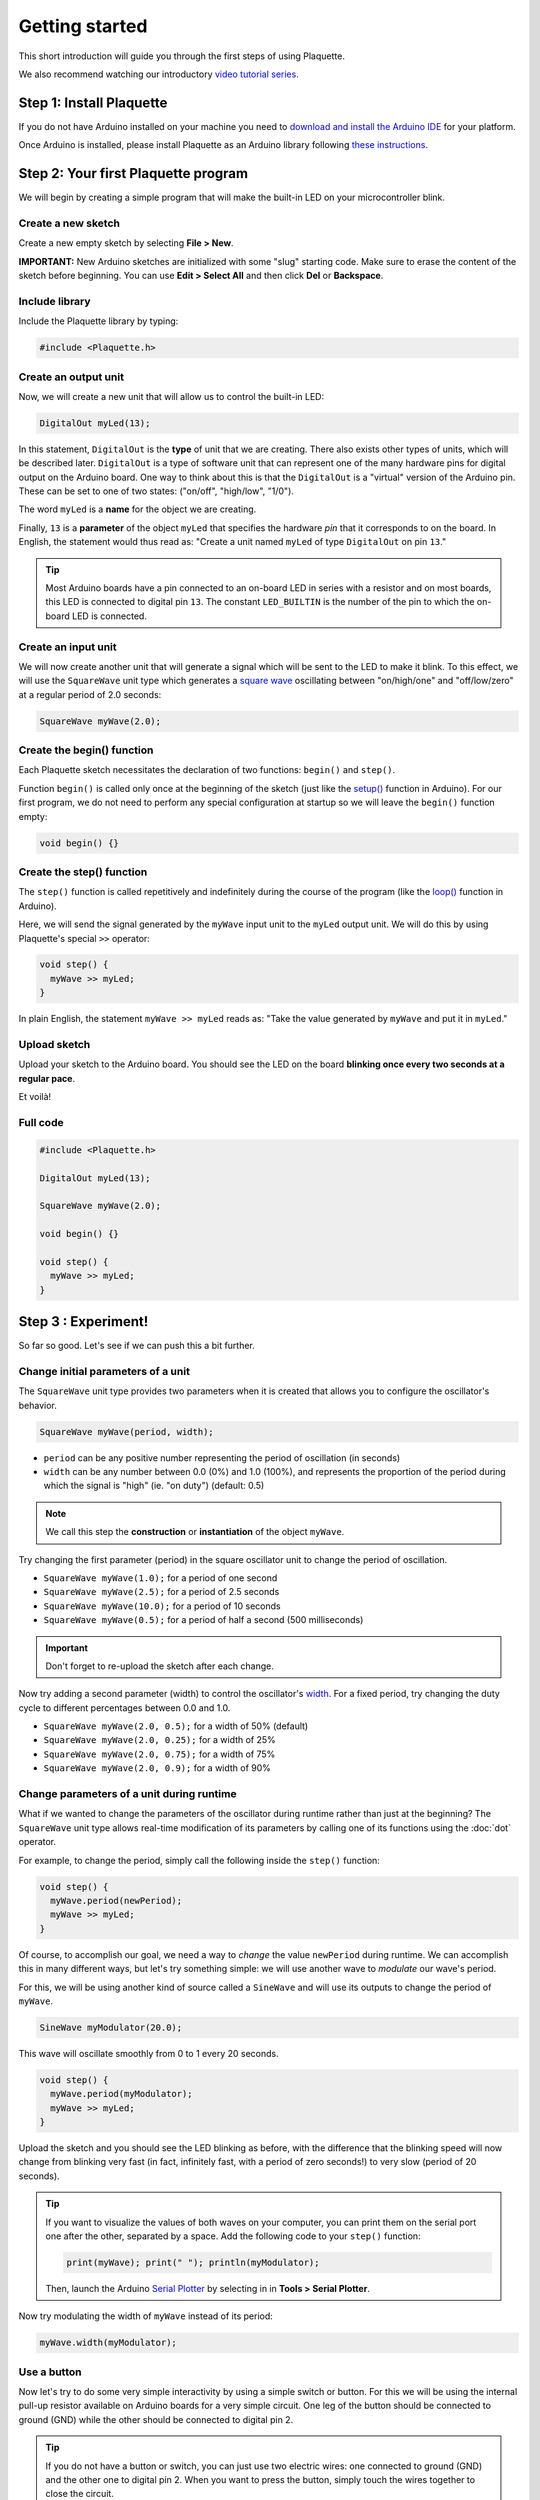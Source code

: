 Getting started
===============

This short introduction will guide you through the first steps of using Plaquette.

We also recommend watching our introductory `video tutorial series <https://www.youtube.com/playlist?list=PLO0YogNIPwXwEsNsoQSKeCdYlepWFrYip>`_.

.. image:: https://img.youtube.com/vi/1H_lj-bvPNc/maxresdefault.jpg
    :alt: Introduction to Plaquette video tutorial series
    :target: https://www.youtube.com/playlist?list=PLO0YogNIPwXwEsNsoQSKeCdYlepWFrYip

Step 1: Install Plaquette
--------------------------

If you do not have Arduino installed on your machine you need to
`download and install the Arduino
IDE <https://www.arduino.cc/en/Main/Software>`__ for your platform.

Once Arduino is installed, please install Plaquette as an Arduino
library following `these
instructions <https://www.arduino.cc/en/Guide/Libraries>`__.

Step 2: Your first Plaquette program
------------------------------------

We will begin by creating a simple program that will make the built-in
LED on your microcontroller blink.

Create a new sketch
~~~~~~~~~~~~~~~~~~~

Create a new empty sketch by selecting **File > New**.

**IMPORTANT:** New Arduino sketches are initialized with some "slug"
starting code. Make sure to erase the content of the sketch before
beginning. You can use **Edit > Select All** and then click **Del** or
**Backspace**.

Include library
~~~~~~~~~~~~~~~

Include the Plaquette library by typing:

.. code:: cpp

    #include <Plaquette.h>

Create an output unit
~~~~~~~~~~~~~~~~~~~~~

Now, we will create a new unit that will allow us to control the
built-in LED:

.. code:: cpp

    DigitalOut myLed(13);

In this statement, ``DigitalOut`` is the **type** of unit that we are
creating. There also exists other types of units, which will be described later.
``DigitalOut`` is a type of software unit that can represent one of the many
hardware pins for digital output on the Arduino board. One way to think about this is that
the ``DigitalOut`` is a "virtual" version of the Arduino pin. These can be set to one of two
states: ("on/off", "high/low", "1/0").

The word ``myLed`` is a **name** for the object we are creating.

Finally, ``13`` is a **parameter** of the object ``myLed`` that specifies the hardware
*pin* that it corresponds to on the board. In English, the statement would thus read 
as: "Create a unit named ``myLed`` of type ``DigitalOut`` on pin ``13``."

.. tip::
  Most Arduino boards have a pin connected to an on-board LED in series with a resistor and on 
  most boards, this LED is connected to digital pin ``13``. The constant ``LED_BUILTIN`` is 
  the number of the pin to which the on-board LED is connected.

Create an input unit
~~~~~~~~~~~~~~~~~~~~

We will now create another unit that will generate a signal which will
be sent to the LED to make it blink. To this effect, we will use the
``SquareWave`` unit type which generates a `square
wave <https://en.wikipedia.org/wiki/Square_wave>`__ oscillating between
"on/high/one" and "off/low/zero" at a regular period of 2.0 seconds:

.. code:: cpp

    SquareWave myWave(2.0);

Create the begin() function
~~~~~~~~~~~~~~~~~~~~~~~~~~~

Each Plaquette sketch necessitates the declaration of two functions:
``begin()`` and ``step()``.

Function ``begin()`` is called only once at the beginning of the sketch
(just like the
`setup() <https://www.arduino.cc/reference/en/language/structure/sketch/setup/>`__
function in Arduino). For our first program, we do not need to perform any 
special configuration at startup so we will leave the ``begin()`` function
empty:

.. code:: cpp

    void begin() {}

Create the step() function
~~~~~~~~~~~~~~~~~~~~~~~~~~

The ``step()`` function is called repetitively and indefinitely during
the course of the program (like the
`loop() <https://www.arduino.cc/reference/en/language/structure/sketch/loop/>`__
function in Arduino).

Here, we will send the signal generated by the ``myWave`` input unit
to the ``myLed`` output unit. We will do this by using Plaquette's special
``>>`` operator:

.. code:: cpp

    void step() {
      myWave >> myLed;
    }

In plain English, the statement ``myWave >> myLed`` reads as: "Take the
value generated by ``myWave`` and put it in ``myLed``."

Upload sketch
~~~~~~~~~~~~~

Upload your sketch to the Arduino board. You should see the LED on the
board **blinking once every two seconds at a regular pace**.

Et voilà!

Full code
~~~~~~~~~

.. code:: cpp

    #include <Plaquette.h>

    DigitalOut myLed(13);

    SquareWave myWave(2.0);

    void begin() {}

    void step() {
      myWave >> myLed;
    }

Step 3 : Experiment!
--------------------

So far so good. Let's see if we can push this a bit further.

Change initial parameters of a unit
~~~~~~~~~~~~~~~~~~~~~~~~~~~~~~~~~~~

The ``SquareWave`` unit type provides two parameters when it is created that allows
you to configure the oscillator's behavior.

.. code:: cpp

    SquareWave myWave(period, width);

- ``period`` can be any positive number representing the period of oscillation (in seconds)
- ``width`` can be any number between 0.0 (0%) and 1.0 (100%), and represents the proportion 
  of the period during which the signal is "high" (ie. "on duty") (default: 0.5)

.. note::
   We call this step the **construction** or **instantiation** of the object ``myWave``.

.. image:: images/Plaquette-SquareWave.png

Try changing the first parameter (period) in the square oscillator unit to change 
the period of oscillation.

- ``SquareWave myWave(1.0);`` for a period of one second
- ``SquareWave myWave(2.5);`` for a period of 2.5 seconds
- ``SquareWave myWave(10.0);`` for a period of 10 seconds
- ``SquareWave myWave(0.5);`` for a period of half a second (500 milliseconds)

.. important::
   Don't forget to re-upload the sketch after each change.

Now try adding a second parameter (width) to control the oscillator's
`width <https://en.wikipedia.org/wiki/Duty_cycle>`__. For a fixed period, try changing 
the duty cycle to different percentages between 0.0 and 1.0.

- ``SquareWave myWave(2.0, 0.5);`` for a width of 50% (default)
- ``SquareWave myWave(2.0, 0.25);`` for a width of 25%
- ``SquareWave myWave(2.0, 0.75);`` for a width of 75%
- ``SquareWave myWave(2.0, 0.9);`` for a width of 90%

.. image:: images/Plaquette-SquareWave-Width.png

Change parameters of a unit during runtime
~~~~~~~~~~~~~~~~~~~~~~~~~~~~~~~~~~~~~~~~~~

What if we wanted to change the parameters of the oscillator during runtime rather than
just at the beginning? The ``SquareWave`` unit type allows real-time modification of
its parameters by calling one of its functions using the :doc:`dot` operator.

For example, to change the period, simply call the following inside the ``step()`` function:

.. code:: cpp

    void step() {
      myWave.period(newPeriod);
      myWave >> myLed;
    }

Of course, to accomplish our goal, we need a way to *change* the value ``newPeriod`` 
during runtime. We can accomplish this in many different ways, but let's try something 
simple: we will use another wave to *modulate* our wave's period.

For this, we will be using another kind of source called a ``SineWave`` and will use its
outputs to change the period of ``myWave``.

.. code:: cpp
    
    SineWave myModulator(20.0);

This wave will oscillate smoothly from 0 to 1 every 20 seconds.

.. image:: images/Plaquette-SineWave.png

.. code:: cpp
    
    void step() {
      myWave.period(myModulator);
      myWave >> myLed;
    }

Upload the sketch and you should see the LED blinking as before, with the difference that
the blinking speed will now change from blinking very fast (in fact, infinitely fast, with 
a period of zero seconds!) to very slow (period of 20 seconds).

.. tip::

   If you want to visualize the values of both waves on your computer, you can print them 
   on the serial port one after the other, separated by a space. Add the following code to
   your ``step()`` function:

   .. code:: cpp

     print(myWave); print(" "); println(myModulator);

   Then, launch the Arduino `Serial Plotter <https://docs.arduino.cc/software/ide-v2/tutorials/ide-v2-serial-plotter/>`__
   by selecting in in **Tools > Serial Plotter**.

Now try modulating the width of ``myWave`` instead of its period:

.. code:: cpp
    
    myWave.width(myModulator);

Use a button
~~~~~~~~~~~~

Now let's try to do some very simple interactivity by using a simple switch or button. For this
we will be using the internal pull-up resistor available on Arduino boards for a very simple circuit.
One leg of the button should be connected to ground (GND) while the other should be connected to 
digital pin 2.

.. tip::
   
   If you do not have a button or switch, you can just use two electric wires: one connected to 
   ground (GND) and the other one to digital pin 2. When you want to press the button, simply touch 
   the wires together to close the circuit.

Declare the button unit with the other units at the top of your sketch:

.. code:: cpp

   DigitalIn myButton(2, INTERNAL_PULLUP);

You will notice that the type of this unit (:doc:`DigitalIn`) resembles that of our LED-controlling
unit (:doc:`DigitalOut`). This is because both units have something in common: they have only two states:
either on or off, high or low, true or false, one or zero, hence the adjective ``Digital``. However,
while the LED is considered an output or actuator (``Out``) our button is rather an input or sensor
(``In``).

.. note::

   If you are curious, you might also want to know that there is an :doc:`AnalogIn` and an :doc:`AnalogOut`
   types which support sensors and actuators that work with continuous values between 0 and 1 (0% to 100%).

Now, let's use this button as a way to control whether the LED blinks or not. For this, we will need to use 
the value of the button as part of a **condition** for an
`if...else <https://www.arduino.cc/reference/en/language/structure/control-structure/if/>`__
statement.

.. code:: cpp

    void step() {
      if (myButton)
        myWave >> myLed;
      else
        0 >> myLed;
    }

Full code
~~~~~~~~~

.. code:: cpp

    #include <Plaquette.h>

    DigitalOut myLed(13);

    SquareWave myWave(2.0);

    SineWave myModulator(20.0);

    DigitalIn myButton(2, INTERNAL_PULLUP);

    void begin() {}

    void step() {
      myWave.period(myModulator);

      if (myButton)
        myWave >> myLed;
      else
        0 >> myLed;
    }

Built-in Examples
~~~~~~~~~~~~~~~~~

You will find more examples in **File > Examples > Plaquette** including:

- Using an analog input such as a photocell or potentiometer
- Using an analog output
- Basic filtering (smoothing, re-scaling)
- Serial input and output
- Event management

The Plaquette Reference
~~~~~~~~~~~~~~~~~~~~~~~

The online reference can be accessed from the sidebar of this website. It provides detailed technical
documentation for every available unit and function in Plaquette. This reference serves as a go-to 
resource for understanding the specifics of each component, including their parameters, methods, and 
behavior.

Below are the key sections of the reference:

- :doc:`base_units`: Introduces foundational units like :doc:`DigitalIn`, :doc:`DigitalOut`, 
  :doc:`AnalogIn`, and :doc:`AnalogOut`. These are the building blocks for interfacing with hardware pins.
- :doc:`generators`: Covers the signal generators :doc:`SquareWave`, :doc:`TriangleWave`, and :doc:`SineWave`. These 
  are used to create various oscillating or periodic signals.
- :doc:`timing`: Focuses on units related to time management, like :doc:`Metronome` for periodic events, 
  :doc:`Alarm` for duration-based functionality, and :doc:`Ramp` for smooth transitions.
- :doc:`filters`: Discusses tools for :doc:`smoothing <Smoother>`, :doc:`scaling <MinMaxScaler>`, or 
  :doc:`normalizing <Normalizer>` signals, as well as :doc:`detecting peaks <PeakDetector>`.
- :doc:`functions`: Explains helper functions for tasks like value mapping, signal transformations, 
  and conversions.
- :doc:`structure`: Describes core structural functions and operators.
- :doc:`extra`: Contains miscellaneous units and features.

What's Next?
~~~~~~~~~~~~

With the basics covered, you are now ready to dive deeper into Plaquette's capabilities. Explore the
rest of the guide to learn about specific features and advanced techniques:

- :doc:`inputs_outputs`: Learn how to use Plaquette to handle a variety of inputs and outputs, 
  including analog, digital, and specialized sensors or actuators.
- :doc:`waves`: Understand the different types of wave generators available and how they can be 
  used for oscillatory or periodic behavior.
- :doc:`timing_basics`: Delve into Plaquette's timing management units to handle scheduling and 
  time-based logic in your projects.
- :doc:`regularizing`: Discover methods for automatically scaling and normalizing signals amd respond
  to peaks.